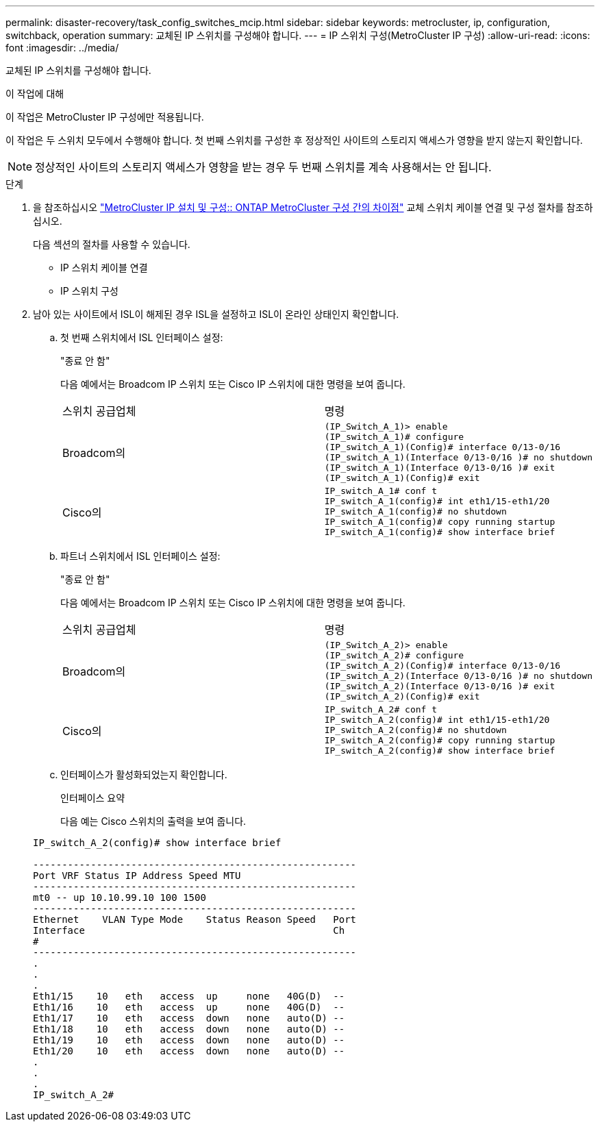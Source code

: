 ---
permalink: disaster-recovery/task_config_switches_mcip.html 
sidebar: sidebar 
keywords: metrocluster, ip, configuration, switchback, operation 
summary: 교체된 IP 스위치를 구성해야 합니다. 
---
= IP 스위치 구성(MetroCluster IP 구성)
:allow-uri-read: 
:icons: font
:imagesdir: ../media/


[role="lead"]
교체된 IP 스위치를 구성해야 합니다.

.이 작업에 대해
이 작업은 MetroCluster IP 구성에만 적용됩니다.

이 작업은 두 스위치 모두에서 수행해야 합니다. 첫 번째 스위치를 구성한 후 정상적인 사이트의 스토리지 액세스가 영향을 받지 않는지 확인합니다.


NOTE: 정상적인 사이트의 스토리지 액세스가 영향을 받는 경우 두 번째 스위치를 계속 사용해서는 안 됩니다.

.단계
. 을 참조하십시오 link:../install-ip/concept_considerations_differences.html["MetroCluster IP 설치 및 구성:: ONTAP MetroCluster 구성 간의 차이점"] 교체 스위치 케이블 연결 및 구성 절차를 참조하십시오.
+
다음 섹션의 절차를 사용할 수 있습니다.

+
** IP 스위치 케이블 연결
** IP 스위치 구성


. 남아 있는 사이트에서 ISL이 해제된 경우 ISL을 설정하고 ISL이 온라인 상태인지 확인합니다.
+
.. 첫 번째 스위치에서 ISL 인터페이스 설정:
+
"종료 안 함"

+
다음 예에서는 Broadcom IP 스위치 또는 Cisco IP 스위치에 대한 명령을 보여 줍니다.

+
|===


| 스위치 공급업체 | 명령 


 a| 
Broadcom의
 a| 
[listing]
----
(IP_Switch_A_1)> enable
(IP_switch_A_1)# configure
(IP_switch_A_1)(Config)# interface 0/13-0/16
(IP_switch_A_1)(Interface 0/13-0/16 )# no shutdown
(IP_switch_A_1)(Interface 0/13-0/16 )# exit
(IP_switch_A_1)(Config)# exit
----


 a| 
Cisco의
 a| 
[listing]
----
IP_switch_A_1# conf t
IP_switch_A_1(config)# int eth1/15-eth1/20
IP_switch_A_1(config)# no shutdown
IP_switch_A_1(config)# copy running startup
IP_switch_A_1(config)# show interface brief
----
|===
.. 파트너 스위치에서 ISL 인터페이스 설정:
+
"종료 안 함"

+
다음 예에서는 Broadcom IP 스위치 또는 Cisco IP 스위치에 대한 명령을 보여 줍니다.

+
|===


| 스위치 공급업체 | 명령 


 a| 
Broadcom의
 a| 
[listing]
----
(IP_Switch_A_2)> enable
(IP_switch_A_2)# configure
(IP_switch_A_2)(Config)# interface 0/13-0/16
(IP_switch_A_2)(Interface 0/13-0/16 )# no shutdown
(IP_switch_A_2)(Interface 0/13-0/16 )# exit
(IP_switch_A_2)(Config)# exit
----


 a| 
Cisco의
 a| 
[listing]
----
IP_switch_A_2# conf t
IP_switch_A_2(config)# int eth1/15-eth1/20
IP_switch_A_2(config)# no shutdown
IP_switch_A_2(config)# copy running startup
IP_switch_A_2(config)# show interface brief
----
|===
.. 인터페이스가 활성화되었는지 확인합니다.
+
인터페이스 요약

+
다음 예는 Cisco 스위치의 출력을 보여 줍니다.

+
[listing]
----
IP_switch_A_2(config)# show interface brief

--------------------------------------------------------
Port VRF Status IP Address Speed MTU
--------------------------------------------------------
mt0 -- up 10.10.99.10 100 1500
--------------------------------------------------------
Ethernet    VLAN Type Mode    Status Reason Speed   Port
Interface                                           Ch
#
--------------------------------------------------------
.
.
.
Eth1/15    10   eth   access  up     none   40G(D)  --
Eth1/16    10   eth   access  up     none   40G(D)  --
Eth1/17    10   eth   access  down   none   auto(D) --
Eth1/18    10   eth   access  down   none   auto(D) --
Eth1/19    10   eth   access  down   none   auto(D) --
Eth1/20    10   eth   access  down   none   auto(D) --
.
.
.
IP_switch_A_2#
----




